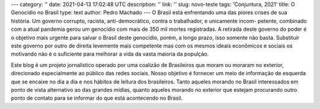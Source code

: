 ---
category: ''
date: 2021-04-13 17:02:48 UTC
description: ''
link: ''
slug: novo-teste
tags: 'Conjuntura, 2021'
title: O Genocídio no Brasil
type: text
author: Pedro Machado
---
O Brasil está enfrentando uma das piores crises de sua história. Um governo
corrupto, racista, anti-democrático, contra o trabalhador, e unicamente incom-
petente, combinado com a atual pandemia gerou um genocídio com mais de 350 mil
mortes registradas. A retirada deste governo do poder é o objetivo mais urgente
para salvar o Brasil deste genocídio, porém, a longo prazo, isso somente não
basta. Substituir este governo por outro de direita levemente mais competente
mas com os mesmos ideais econômicos e sociais os motivando não é o suficiente
para melhorar a vida da vasta maioria da populção.

Este blog é um projeto jornalístico operado por uma coalizão de Brasileiros
que moram ou moraram no exterior, direcionado especialmente ao público das
redes sociais. Nosso objetivo é fornecer um meio de informação de esquerda que
se encaixe no dia a dia e nos hábitos de leitura dos brasileiros. Tanto aqueles
morando no Brasil interessados em ponto de vista alternativo ao das grandes
mídias, quanto aqueles morando no exterior que estejam procurando outro ponto
de contato para se informar do que está acontecendo no Brasil.
